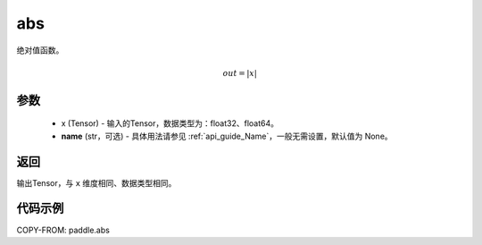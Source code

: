 .. _cn_api_fluid_layers_abs:

abs
-------------------------------

.. py:function:: paddle.abs(x, name=None)




绝对值函数。

.. math::
    out = |x|

参数
:::::::::
    - x (Tensor) - 输入的Tensor，数据类型为：float32、float64。
    - **name** (str，可选) - 具体用法请参见 :ref:`api_guide_Name`，一般无需设置，默认值为 None。

返回
:::::::::
输出Tensor，与 ``x`` 维度相同、数据类型相同。

代码示例
:::::::::

COPY-FROM: paddle.abs